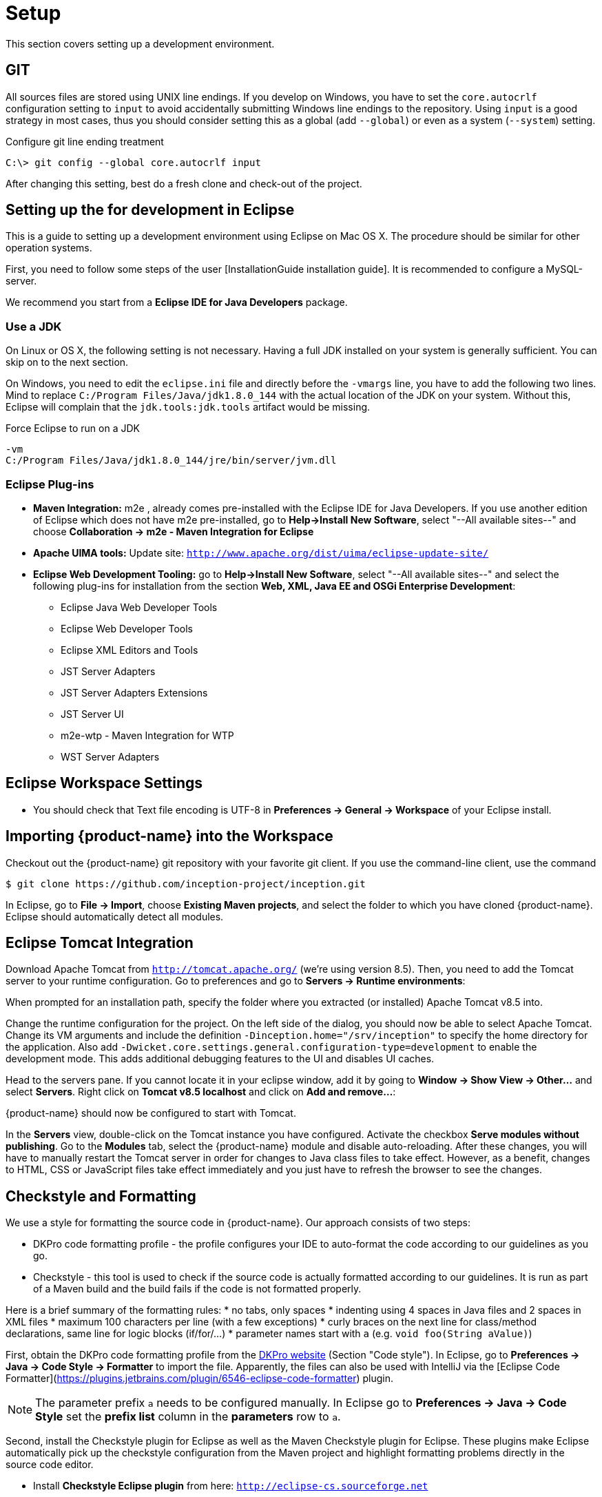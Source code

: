// Copyright 2015
// Ubiquitous Knowledge Processing (UKP) Lab and FG Language Technology
// Technische Universität Darmstadt
// 
// Licensed under the Apache License, Version 2.0 (the "License");
// you may not use this file except in compliance with the License.
// You may obtain a copy of the License at
// 
// http://www.apache.org/licenses/LICENSE-2.0
// 
// Unless required by applicable law or agreed to in writing, software
// distributed under the License is distributed on an "AS IS" BASIS,
// WITHOUT WARRANTIES OR CONDITIONS OF ANY KIND, either express or implied.
// See the License for the specific language governing permissions and
// limitations under the License.

[[sect_setup]]
= Setup

This section covers setting up a development environment.

== GIT

All sources files are stored using UNIX line endings. If you develop on Windows, you have to
set the `core.autocrlf` configuration setting to `input` to avoid accidentally submitting Windows
line endings to the repository. Using `input` is a good strategy in most cases, thus you should
consider setting this as a global (add `--global`) or even as a system (`--system`) setting.

.Configure git line ending treatment
[source,text]
----
C:\> git config --global core.autocrlf input
----

After changing this setting, best do a fresh clone and check-out of the project.

== Setting up the for development in Eclipse

This is a guide to setting up a development environment using Eclipse on Mac OS X. The 
procedure should be similar for other operation systems.  

First, you need to follow some steps of the user [InstallationGuide installation guide]. 
It is recommended to configure a MySQL-server.

We recommend you start from a *Eclipse IDE for Java Developers* package.

=== Use a JDK

On Linux or OS X, the following setting is not necessary. Having a full JDK installed on your
system is generally sufficient. You can skip on to the next section.

On Windows, you need to edit the `eclipse.ini` file and directly before the `-vmargs` line, you
have to add the following two lines. Mind to replace `C:/Program Files/Java/jdk1.8.0_144` with the actual
location of the JDK on your system. Without this, Eclipse will complain that the 
`jdk.tools:jdk.tools` artifact would be missing.

.Force Eclipse to run on a JDK
[source,text]
----
-vm
C:/Program Files/Java/jdk1.8.0_144/jre/bin/server/jvm.dll
----

=== Eclipse Plug-ins

* *Maven Integration:* m2e , already comes pre-installed with the Eclipse IDE for Java Developers.
  If you use another edition of Eclipse which does not have m2e pre-installed, go to *Help->Install
  New Software*, select "--All available sites--" and choose *Collaboration -> m2e - Maven Integration
  for Eclipse*

* *Apache UIMA tools:* Update site: `http://www.apache.org/dist/uima/eclipse-update-site/`

* *Eclipse Web Development Tooling:* go to *Help->Install New Software*, select "--All available
  sites--" and select the following plug-ins for installation from the section *Web, XML, Java EE
  and OSGi Enterprise Development*:
** Eclipse Java Web Developer Tools
** Eclipse Web Developer Tools
** Eclipse XML Editors and Tools
** JST Server Adapters
** JST Server Adapters Extensions
** JST Server UI
** m2e-wtp - Maven Integration for WTP
** WST Server Adapters

== Eclipse Workspace Settings

* You should check that Text file encoding is UTF-8  in *Preferences -> General -> Workspace* of 
  your Eclipse install.

== Importing {product-name} into the Workspace

Checkout out the {product-name} git repository with your favorite git client. If you use the command-line
client, use the command

[source,text]
----
$ git clone https://github.com/inception-project/inception.git
----

In Eclipse, go to *File -> Import*, choose *Existing Maven projects*, and select the folder to which
you have cloned {product-name}. Eclipse should automatically detect all modules.

== Eclipse Tomcat Integration

Download Apache Tomcat from `http://tomcat.apache.org/` (we're using version 8.5). Then, you need to
add the Tomcat server to your runtime configuration. Go to preferences and go to
*Servers -> Runtime environments*:

When prompted for an installation path, specify the folder where you extracted (or installed) Apache
Tomcat v8.5 into. 

Change the runtime configuration for the project. On the left side of the dialog, you should now be
able to select Apache Tomcat. Change its VM arguments and include the definition 
`-Dinception.home="/srv/inception"` to specify the home directory for the application. Also add
`-Dwicket.core.settings.general.configuration-type=development` to enable the development mode. 
This adds additional debugging features to the UI and disables UI caches.

Head to the servers pane. If you cannot locate it in your eclipse window, add it by going to
*Window -> Show View -> Other...* and select *Servers*. Right click on *Tomcat v8.5 localhost* and
click on *Add and remove...*:

{product-name} should now be configured to start with Tomcat.

In the *Servers* view, double-click on the Tomcat instance you have configured. Activate the
checkbox *Serve modules without publishing*. Go to the *Modules* tab, select the {product-name} module
and disable auto-reloading. After these changes, you will have to manually restart the Tomcat
server in order for changes to Java class files to take effect. However, as a benefit, changes to
HTML, CSS or JavaScript files take effect immediately and you just have to refresh the browser to
see the changes.

== Checkstyle and Formatting

We use a style for formatting the source code in {product-name}. Our approach consists of two steps:

* DKPro code formatting profile - the profile configures your IDE to auto-format the code according to
  our guidelines as you go.
* Checkstyle - this tool is used to check if the source code is actually formatted according to our
  guidelines. It is run as part of a Maven build and the build fails if the code is not formatted
  properly.

Here is a brief summary of the formatting rules:
* no tabs, only spaces
* indenting using 4 spaces in Java files and 2 spaces in XML files
* maximum 100 characters per line (with a few exceptions)
* curly braces on the next line for class/method declarations, same line for logic blocks (if/for/...)
* parameter names start with `a` (e.g. `void foo(String aValue)`)

First, obtain the DKPro code formatting profile from the link:https://dkpro.github.io/contributing/[DKPro website] (Section "Code style"). In Eclipse, go to **Preferences -> Java -> Code Style -> Formatter** to import the file. Apparently, the files can also be used with IntelliJ via the [Eclipse Code Formatter](https://plugins.jetbrains.com/plugin/6546-eclipse-code-formatter) plugin.

NOTE: The parameter prefix `a` needs to be configured manually. In Eclipse go to 
       *Preferences -> Java -> Code Style* set the *prefix list* column in the *parameters* row to `a`.

Second, install the Checkstyle plugin for Eclipse as well as the Maven Checkstyle plugin for Eclipse.
These plugins make Eclipse automatically pick up the checkstyle configuration from the Maven project
and highlight formatting problems directly in the source code editor.

* Install *Checkstyle Eclipse plugin* from here: `http://eclipse-cs.sourceforge.net`
* Install the *Checkstyle configuration plugin for M2Eclipse* from here: `http://m2e-code-quality.github.com/m2e-code-quality/site/latest/`
* Select all {product-name} projects, right click and do a *Maven -> Update project*

NOTE: Should the steps mentioned above not have been sufficient, close all the {product-name} projects
      in Eclipse, then remove them form the workspace (not from the disk), delete any `.checkstyle` files
      in the {product-name} modules, and then re-import them into Eclipse again using *Import->Existing Maven
      projects*. During the project import, the Checkstyle configuration plugin for M2Eclipse should
      properly set up the `.checkstyle` files and activate checkstyle. 
